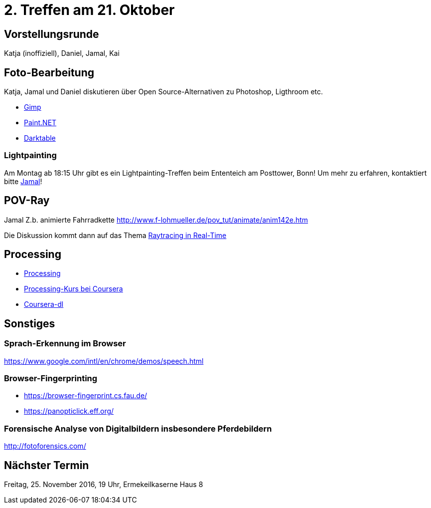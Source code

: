 = 2. Treffen am 21. Oktober
:hp-tags: POV-Ray, Processing, Meetup

== Vorstellungsrunde
Katja (inoffiziell), Daniel, Jamal, Kai

== Foto-Bearbeitung

Katja, Jamal und Daniel diskutieren über Open Source-Alternativen zu Photoshop, Ligthroom etc.

* https://www.gimp.org/[Gimp]
* http://www.getpaint.net/index.html[Paint.NET]
* http://www.darktable.org/[Darktable]

=== Lightpainting

Am Montag ab 18:15 Uhr gibt es ein Lightpainting-Treffen beim Ententeich am Posttower, Bonn! Um mehr zu erfahren, kontaktiert bitte mailto:fotobn.joooo@dfgh.net[Jamal]!

== POV-Ray
Jamal 
Z.b. animierte Fahrradkette
http://www.f-lohmueller.de/pov_tut/animate/anim142e.htm

Die Diskussion kommt dann auf das Thema https://en.wikipedia.org/wiki/Ray_tracing_(graphics)#In_real_time[Raytracing in Real-Time]

== Processing

* https://processing.org[Processing]
* https://www.coursera.org/learn/digitalmedia[Processing-Kurs bei Coursera]
* https://github.com/dgorissen/coursera-dl[Coursera-dl]

== Sonstiges

=== Sprach-Erkennung im Browser
https://www.google.com/intl/en/chrome/demos/speech.html

=== Browser-Fingerprinting
* https://browser-fingerprint.cs.fau.de/
* https://panopticlick.eff.org/

=== Forensische Analyse von Digitalbildern insbesondere Pferdebildern
http://fotoforensics.com/

== Nächster Termin
Freitag, 25. November 2016, 19 Uhr, Ermekeilkaserne Haus 8